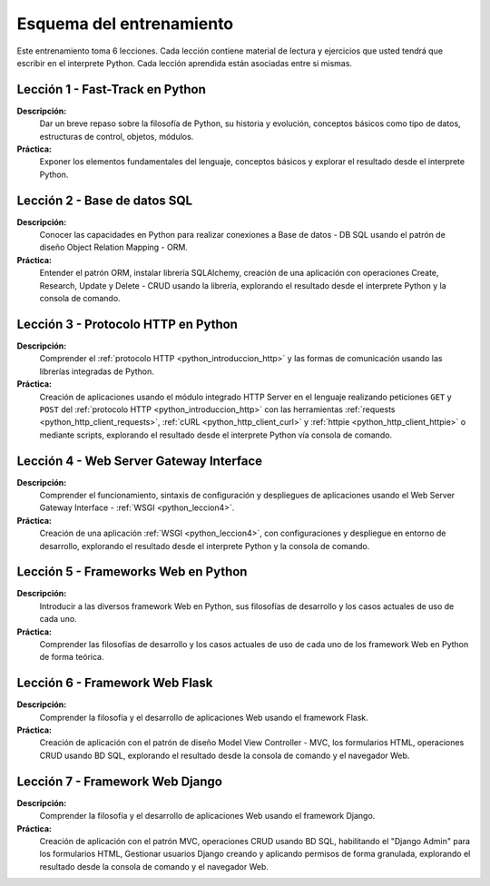 .. -*- coding: utf-8 -*-


.. _esquema_entrenamiento:

Esquema del entrenamiento
=========================

Este entrenamiento toma 6 lecciones. Cada lección contiene material de lectura y
ejercicios que usted tendrá que escribir en el interprete Python. Cada lección
aprendida están asociadas entre si mismas.


.. _esquema_entrenamiento_leccion1:

Lección 1 - Fast-Track en Python
--------------------------------

**Descripción:**
    Dar un breve repaso sobre la filosofía de Python, su historia y evolución,
    conceptos básicos como tipo de datos, estructuras de control, objetos, módulos.

**Práctica:**
    Exponer los elementos fundamentales del lenguaje, conceptos básicos y explorar
    el resultado desde el interprete Python.


.. _esquema_entrenamiento_leccion2:

Lección 2 - Base de datos SQL
-----------------------------

**Descripción:**
    Conocer las capacidades en Python para realizar conexiones a Base de datos - DB
    SQL usando el patrón de diseño Object Relation Mapping - ORM.

**Práctica:**
    Entender el patrón ORM, instalar librería SQLAlchemy, creación de una aplicación
    con operaciones Create, Research, Update y Delete - CRUD usando la librería,
    explorando el resultado desde el interprete Python y la consola de comando.


.. _esquema_entrenamiento_leccion3:


Lección 3 - Protocolo HTTP en Python
------------------------------------

**Descripción:**
    Comprender el :ref:`protocolo HTTP <python_introduccion_http>` y las formas de comunicación usando las librerías
    integradas de Python.

**Práctica:**
    Creación de aplicaciones usando el módulo integrado HTTP Server en el lenguaje
    realizando peticiones ``GET`` y ``POST`` del :ref:`protocolo HTTP <python_introduccion_http>` con las herramientas
    :ref:`requests <python_http_client_requests>`, :ref:`cURL <python_http_client_curl>` y :ref:`httpie <python_http_client_httpie>`
    o mediante scripts, explorando el resultado desde el interprete Python vía consola de comando.


.. _esquema_entrenamiento_leccion4:


Lección 4 - Web Server Gateway Interface
----------------------------------------

**Descripción:**
    Comprender el funcionamiento, sintaxis de configuración y despliegues de aplicaciones
    usando el Web Server Gateway Interface - :ref:`WSGI <python_leccion4>`.

**Práctica:**
    Creación de una aplicación :ref:`WSGI <python_leccion4>`, con configuraciones y despliegue en entorno de
    desarrollo, explorando el resultado desde el interprete Python y la consola de
    comando.


.. _esquema_entrenamiento_leccion5:


Lección 5 - Frameworks Web en Python
------------------------------------

**Descripción:**
    Introducir a las diversos framework Web en Python, sus filosofías de desarrollo
    y los casos actuales de uso de cada uno.

**Práctica:**
    Comprender las filosofías de desarrollo y los casos actuales de uso de cada uno
    de los framework Web en Python de forma teórica.


.. _esquema_entrenamiento_leccion6:


Lección 6 - Framework Web Flask
-------------------------------

**Descripción:**
    Comprender la filosofía y el desarrollo de aplicaciones Web usando el framework
    Flask.

**Práctica:**
    Creación de aplicación con el patrón de diseño Model View Controller - MVC, los
    formularios HTML, operaciones CRUD usando BD SQL, explorando el resultado desde
    la consola de comando y el navegador Web.


.. _esquema_entrenamiento_leccion7:


Lección 7 - Framework Web Django
--------------------------------

**Descripción:**
    Comprender la filosofía y el desarrollo de aplicaciones Web usando el framework
    Django.

**Práctica:**
    Creación de aplicación con el patrón MVC, operaciones CRUD usando BD SQL,
    habilitando el "Django Admin" para los formularios HTML, Gestionar usuarios Django
    creando y aplicando permisos de forma granulada, explorando el resultado desde la
    consola de comando y el navegador Web.
